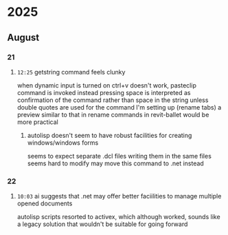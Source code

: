 * 2025
** August
*** 21
**** =12:25= getstring command feels clunky
when dynamic input is turned on ctrl+v doesn't work, pasteclip command is invoked instead
pressing space is interpreted as confirmation of the command rather than space in the string unless double quotes are used
for the command I'm setting up (rename tabs) a preview similar to that in rename commands in revit-ballet would be more practical
***** autolisp doesn't seem to have robust facilities for creating windows/windows forms
seems to expect separate .dcl files
writing them in the same files seems hard to modify
may move this command to .net instead
*** 22
**** =10:03= ai suggests that .net may offer better faciilities to manage multiple opened documents
autolisp scripts resorted to activex, which although worked, sounds like a legacy solution that wouldn't be suitable for going forward
